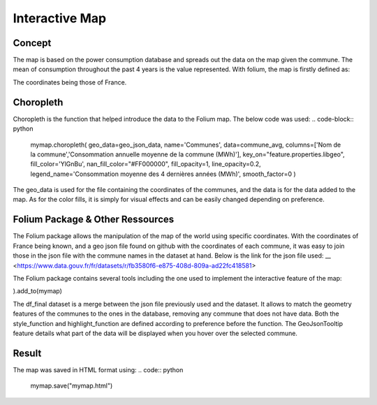 Interactive Map
================

Concept
^^^^^^^

The map is based on the power consumption database and spreads out the data on the map given the commune.
The mean of consumption throughout the past 4 years is the value represented.
With folium, the map is firstly defined as:

.. code:: python
    mymap = folium.Map(location=[46.2276,2.2137], zoom_start=5.5)

The coordinates being those of France.

Choropleth
^^^^^^^^^^

Choropleth is the function that helped introduce the data to the Folium map. The below code was used:
.. code-block:: python
    mymap.choropleth(
    geo_data=geo_json_data,
    name='Communes',
    data=commune_avg,
    columns=['Nom de la commune','Consommation annuelle moyenne de la commune (MWh)'],
    key_on="feature.properties.libgeo",
    fill_color='YlGnBu', nan_fill_color="#FF000000",
    fill_opacity=1,
    line_opacity=0.2,
    legend_name='Consommation moyenne des 4 dernières années (MWh)',
    smooth_factor=0
    )

The geo_data is used for the file containing the coordinates of the communes, and the data is for the data added to the map. As for the color fills, it is simply for visual effects and can be easily changed depending on preference.


Folium Package & Other Ressources
^^^^^^^^^^^^^^^^^^^^^^^^^^^^^^^^^

The Folium package allows the manipulation of the map of the world using specific coordinates. 
With the coordinates of France being known, and a geo json file found on github with the coordinates of each commune, it was easy to join those in the json file with the commune names in the dataset at hand.
Below is the link for the json file used:
__ <https://www.data.gouv.fr/fr/datasets/r/fb3580f6-e875-408d-809a-ad22fc418581>

The Folium package contains several tools including the one used to implement the interactive feature of the map:

.. code-block:: python
    folium.features.GeoJson(
    data=df_final,
    style_function=style_function, 
    control=False,
    highlight_function=highlight_function, 
    tooltip=folium.features.GeoJsonTooltip(
        fields=['Nom de la commune','Consommation annuelle moyenne de la commune (MWh)'],
        aliases=['Commune: ','Consommation moyenne (MWh): '],
        style=("background-color: white; color: #333333; font-family: arial; font-size: 12px; padding: 10px;"),
        localize=True,
        sticky=True,
        labels=True,
    )
).add_to(mymap)

The df_final dataset is a merge between the json file previously used and the dataset. It allows to match the geometry features of the communes to the ones in the database, removing any commune that does not have data.
Both the style_function and highlight_function are defined according to preference before the function.
The GeoJsonTooltip feature details what part of the data will be displayed when you hover over the selected commune.

Result
^^^^^^

The map was saved in HTML format using:
.. code:: python
    mymap.save("mymap.html")